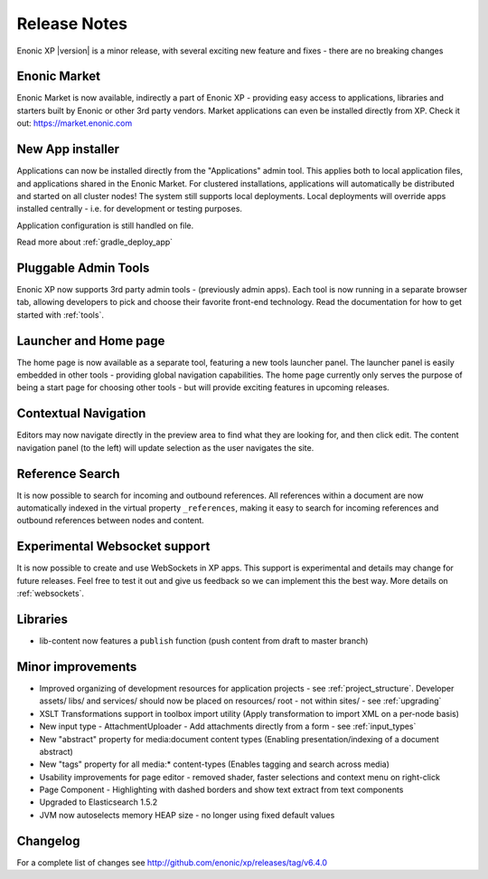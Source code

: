 Release Notes
=============

Enonic XP |version| is a minor release, with several exciting new feature and fixes - there are no breaking changes

Enonic Market
-------------
Enonic Market is now available, indirectly a part of Enonic XP - providing easy access to applications, libraries and starters built by
Enonic or other 3rd party vendors. Market applications can even be installed directly from XP. Check it out: https://market.enonic.com

.. image:: images/enonic-market.jpg


New App installer
-----------------
Applications can now be installed directly from the "Applications" admin tool.
This applies both to local application files, and applications shared in the Enonic Market.
For clustered installations, applications will automatically be distributed and started on all cluster nodes!
The system still supports local deployments. Local deployments will override apps installed centrally - i.e. for development or testing purposes.

Application configuration is still handled on file.

Read more about :ref:`gradle_deploy_app`

.. image:: images/install.jpg


Pluggable Admin Tools
---------------------
Enonic XP now supports 3rd party admin tools - (previously admin apps). Each tool is now running in a separate browser tab,
allowing developers to pick and choose their favorite front-end technology.
Read the documentation for how to get started with :ref:`tools`.


Launcher and Home page
----------------------
The home page is now available as a separate tool, featuring a new tools launcher panel.
The launcher panel is easily embedded in other tools - providing global navigation capabilities.
The home page currently only serves the purpose of being a start page for choosing other tools -
but will provide exciting features in upcoming releases.

.. image:: images/home.jpg

Contextual Navigation
---------------------
Editors may now navigate directly in the preview area to find what they are looking for, and then click edit.
The content navigation panel (to the left) will update selection as the user navigates the site.


Reference Search
----------------
It is now possible to search for incoming and outbound references.
All references within a document are now automatically indexed in the virtual property ``_references``,
making it easy to search for incoming references and outbound references between nodes and content.

Experimental Websocket support
------------------------------
It is now possible to create and use WebSockets in XP apps. This support is experimental and details may change for future releases.
Feel free to test it out and give us feedback so we can implement this the best way. More details on :ref:`websockets`.

Libraries
---------

* lib-content now features a ``publish`` function (push content from draft to master branch)

Minor improvements
------------------

* Improved organizing of development resources for application projects - see  :ref:`project_structure`.
  Developer assets/ libs/ and services/ should now be placed on resources/ root - not within sites/ - see :ref:`upgrading`
* XSLT Transformations support in toolbox import utility (Apply transformation to import XML on a per-node basis)
* New input type - AttachmentUploader - Add attachments directly from a form - see :ref:`input_types`
* New "abstract" property for media:document content types (Enabling presentation/indexing of a document abstract)
* New "tags" property for all media:* content-types (Enables tagging and search across media)
* Usability improvements for page editor - removed shader, faster selections and context menu on right-click
* Page Component - Highlighting with dashed borders and show text extract from text components
* Upgraded to Elasticsearch 1.5.2
* JVM now autoselects memory HEAP size - no longer using fixed default values

Changelog
---------
For a complete list of changes see http://github.com/enonic/xp/releases/tag/v6.4.0
